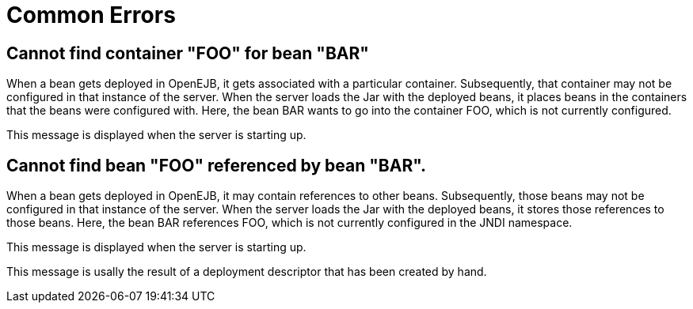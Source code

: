 = Common Errors
:index-group: Unrevised
:jbake-date: 2018-12-05
:jbake-type: page
:jbake-status: published

== Cannot find container "FOO" for bean "BAR"

When a bean gets deployed in OpenEJB, it gets associated with a particular container.
Subsequently, that container may not be configured in that instance of the server.
When the server loads the Jar with the deployed beans, it places beans in the containers that the beans were configured with.
Here, the bean BAR wants to go into the container FOO, which is not currently configured.

This message is displayed when the server is starting up.

== Cannot find bean "FOO" referenced by bean "BAR".

When a bean gets deployed in OpenEJB, it may contain references to other beans.
Subsequently, those beans may not be configured in that instance of the server.
When the server loads the Jar with the deployed beans, it stores those references to those beans.
Here, the bean BAR references FOO, which is not currently configured in the JNDI namespace.

This message is displayed when the server is starting up.

This message is usally the result of a deployment descriptor that has been created by hand.
